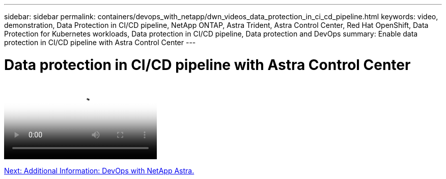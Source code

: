 ---
sidebar: sidebar
permalink: containers/devops_with_netapp/dwn_videos_data_protection_in_ci_cd_pipeline.html
keywords: video, demonstration, Data Protection in CI/CD pipeline, NetApp ONTAP, Astra Trident, Astra Control Center, Red Hat OpenShift, Data Protection for Kubernetes workloads, Data protection in CI/CD pipeline, Data protection and DevOps
summary: Enable data protection in CI/CD pipeline with Astra Control Center
---

= Data protection in CI/CD pipeline with Astra Control Center
:hardbreaks:
:nofooter:
:icons: font
:linkattrs:
:imagesdir: ./../../media/


video::https://netapp.hosted.panopto.com/Panopto/Pages/Viewer.aspx?id=a6400379-52ff-4c8f-867f-b01200fa4a5e[Data Protection in CI/CD pipeline with Astra Control Center]

link:dwn_additional_information.html[Next: Additional Information: DevOps with NetApp Astra.]
